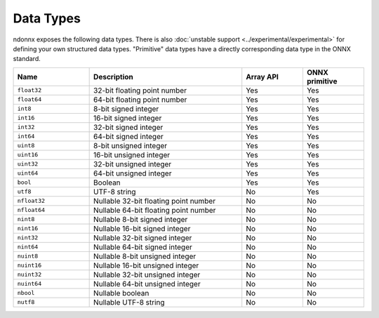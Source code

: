 Data Types
==========

ndonnx exposes the following data types.
There is also :doc:`unstable support <../experimental/experimental>` for defining your own structured data types.
"Primitive" data types have a directly corresponding data type in the ONNX standard.


.. list-table::
    :widths: 25 50 20 20
    :header-rows: 1

    * - Name
      - Description
      - Array API
      - ONNX primitive
    * - ``float32``
      - 32-bit floating point number
      - Yes
      - Yes
    * - ``float64``
      - 64-bit floating point number
      - Yes
      - Yes
    * - ``int8``
      - 8-bit signed integer
      - Yes
      - Yes
    * - ``int16``
      - 16-bit signed integer
      - Yes
      - Yes
    * - ``int32``
      - 32-bit signed integer
      - Yes
      - Yes
    * - ``int64``
      - 64-bit signed integer
      - Yes
      - Yes
    * - ``uint8``
      - 8-bit unsigned integer
      - Yes
      - Yes
    * - ``uint16``
      - 16-bit unsigned integer
      - Yes
      - Yes
    * - ``uint32``
      - 32-bit unsigned integer
      - Yes
      - Yes
    * - ``uint64``
      - 64-bit unsigned integer
      - Yes
      - Yes
    * - ``bool``
      - Boolean
      - Yes
      - Yes
    * - ``utf8``
      - UTF-8 string
      - No
      - Yes
    * - ``nfloat32``
      - Nullable 32-bit floating point number
      - No
      - No
    * - ``nfloat64``
      - Nullable 64-bit floating point number
      - No
      - No
    * - ``nint8``
      - Nullable 8-bit signed integer
      - No
      - No
    * - ``nint16``
      - Nullable 16-bit signed integer
      - No
      - No
    * - ``nint32``
      - Nullable 32-bit signed integer
      - No
      - No
    * - ``nint64``
      - Nullable 64-bit signed integer
      - No
      - No
    * - ``nuint8``
      - Nullable 8-bit unsigned integer
      - No
      - No
    * - ``nuint16``
      - Nullable 16-bit unsigned integer
      - No
      - No
    * - ``nuint32``
      - Nullable 32-bit unsigned integer
      - No
      - No
    * - ``nuint64``
      - Nullable 64-bit unsigned integer
      - No
      - No
    * - ``nbool``
      - Nullable boolean
      - No
      - No
    * - ``nutf8``
      - Nullable UTF-8 string
      - No
      - No
